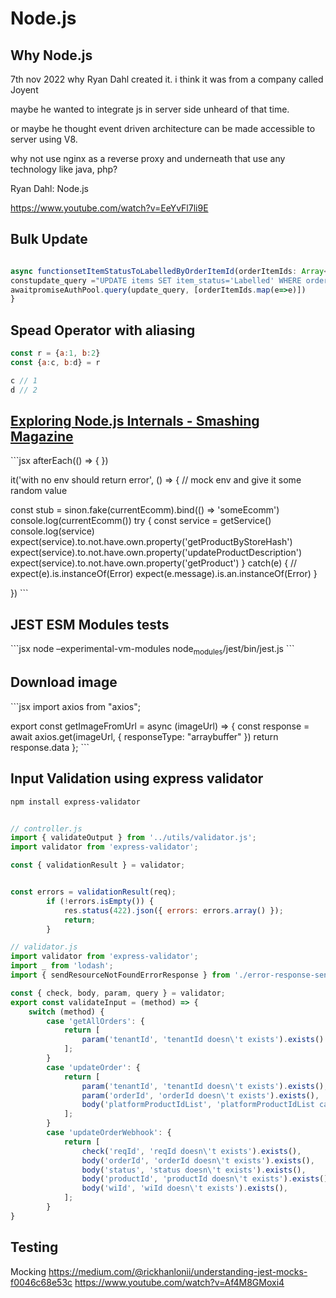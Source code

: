 
* Node.js

** Why Node.js
7th nov 2022
why Ryan Dahl created it. i think it was from a company called Joyent

maybe he wanted to integrate js in server side unheard of that time.

or maybe he thought event driven architecture can be made accessible to server using V8.

why not use nginx as a reverse proxy and underneath that use any technology like java, php?

Ryan Dahl: Node.js

https://www.youtube.com/watch?v=EeYvFl7li9E





** Bulk Update

#+begin_src javascript

async functionsetItemStatusToLabelledByOrderItemId(orderItemIds: Array<any>) {
constupdate_query ="UPDATE items SET item_status='Labelled' WHERE order_items_id in (?) and (item_status='Pending' or item_status='requires_relabelling')"
awaitpromiseAuthPool.query(update_query, [orderItemIds.map(e=>e)])
}

#+end_src

** Spead Operator with aliasing

#+begin_src javascript
const r = {a:1, b:2}
const {a:c, b:d} = r

c // 1
d // 2
#+end_src

** [[https://www.smashingmagazine.com/2020/04/nodejs-internals/][Exploring Node.js Internals - Smashing Magazine]]

```jsx
afterEach(() => {
    })

    it('with no env should return error', () => {
      // mock env and give it some random value

      const stub = sinon.fake(currentEcomm).bind(() => 'someEcomm')
      console.log(currentEcomm())
      try {
        const service = getService()
        console.log(service)
        expect(service).to.not.have.own.property('getProductByStoreHash')
        expect(service).to.not.have.own.property('updateProductDescription')
        expect(service).to.not.have.own.property('getProduct')
      }
      catch(e)
      {
        // expect(e).is.instanceOf(Error)
        expect(e.message).is.an.instanceOf(Error)
      }

    })
```

** JEST ESM Modules tests

```jsx
node --experimental-vm-modules node_modules/jest/bin/jest.js
```

** Download image

```jsx
import axios from "axios";

export const getImageFromUrl = async (imageUrl) => {
    const response = await axios.get(imageUrl, { responseType: "arraybuffer" })
    return response.data
};
```

** Input Validation using express validator

#+begin_src bash
npm install express-validator
#+end_src


#+begin_src javascript

// controller.js
import { validateOutput } from '../utils/validator.js';
import validator from 'express-validator';

const { validationResult } = validator;


const errors = validationResult(req);
        if (!errors.isEmpty()) {
            res.status(422).json({ errors: errors.array() });
            return;
        }

// validator.js
import validator from 'express-validator';
import _ from 'lodash';
import { sendResourceNotFoundErrorResponse } from './error-response-sender.js';

const { check, body, param, query } = validator;
export const validateInput = (method) => {
    switch (method) {
        case 'getAllOrders': {
            return [
                param('tenantId', 'tenantId doesn\'t exists').exists()
            ];
        }
        case 'updateOrder': {
            return [
                param('tenantId', 'tenantId doesn\'t exists').exists(),
                param('orderId', 'orderId doesn\'t exists').exists(),
                body('platformProductIdList', 'platformProductIdList cannot be expty').exists()
            ];
        }
        case 'updateOrderWebhook': {
            return [
                check('reqId', 'reqId doesn\'t exists').exists(),
                body('orderId', 'orderId doesn\'t exists').exists(),
                body('status', 'status doesn\'t exists').exists(),
                body('productId', 'productId doesn\'t exists').exists(),
                body('wiId', 'wiId doesn\'t exists').exists(),
            ];
        }
}

#+end_src

** Testing

Mocking
https://medium.com/@rickhanlonii/understanding-jest-mocks-f0046c68e53c
https://www.youtube.com/watch?v=Af4M8GMoxi4
